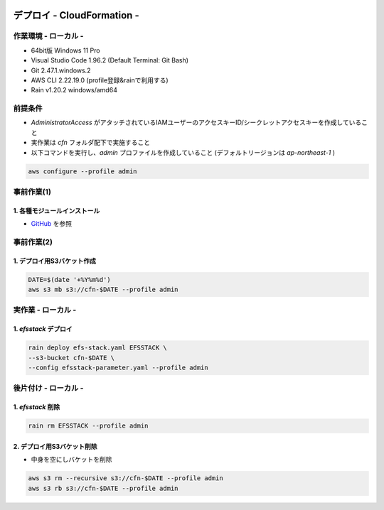 .. image:: ./doc/001samune.png

=====================================================================
デプロイ - CloudFormation -
=====================================================================

作業環境 - ローカル -
=====================================================================
* 64bit版 Windows 11 Pro
* Visual Studio Code 1.96.2 (Default Terminal: Git Bash)
* Git 2.47.1.windows.2
* AWS CLI 2.22.19.0 (profile登録&rainで利用する)
* Rain v1.20.2 windows/amd64

前提条件
=====================================================================
* *AdministratorAccess* がアタッチされているIAMユーザーのアクセスキーID/シークレットアクセスキーを作成していること
* 実作業は *cfn* フォルダ配下で実施すること
* 以下コマンドを実行し、*admin* プロファイルを作成していること (デフォルトリージョンは *ap-northeast-1* )

.. code-block:: bash

  aws configure --profile admin

事前作業(1)
=====================================================================
1. 各種モジュールインストール
---------------------------------------------------------------------
* `GitHub <https://github.com/tyskJ/common-environment-setup>`_ を参照

事前作業(2)
=====================================================================
1. デプロイ用S3バケット作成
---------------------------------------------------------------------
.. code-block:: bash

  DATE=$(date '+%Y%m%d')
  aws s3 mb s3://cfn-$DATE --profile admin

実作業 - ローカル -
=====================================================================
1. *efsstack* デプロイ
---------------------------------------------------------------------
.. code-block:: bash

  rain deploy efs-stack.yaml EFSSTACK \
  --s3-bucket cfn-$DATE \
  --config efsstack-parameter.yaml --profile admin

後片付け - ローカル -
=====================================================================
1. *efsstack* 削除
---------------------------------------------------------------------
.. code-block:: bash

  rain rm EFSSTACK --profile admin

2. デプロイ用S3バケット削除
---------------------------------------------------------------------
* 中身を空にしバケットを削除

.. code-block:: bash

  aws s3 rm --recursive s3://cfn-$DATE --profile admin
  aws s3 rb s3://cfn-$DATE --profile admin
